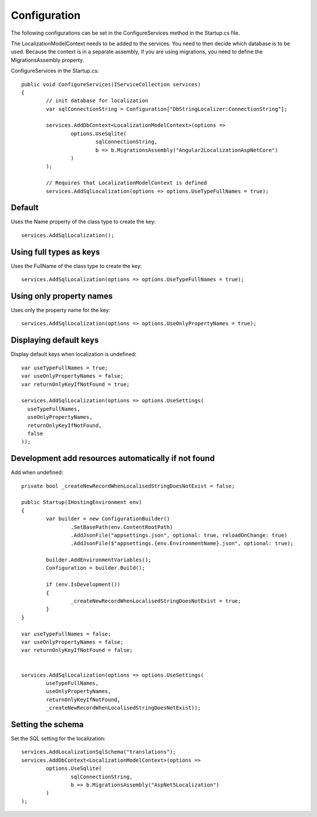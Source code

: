 Configuration 
=======================================

The following configurations can be set in the ConfigureServices method in the Startup.cs file.

.. highlight:: csharp

The LocalizationModelContext needs to be added to the services. You need to then decide which database is to be used. Because the context is in a separate assembly, if you are using migrations, you need to define the MigrationsAssembly property.

ConfigureServices in the Startup.cs::

	public void ConfigureServices(IServiceCollection services)
	{
		// init database for localization
		var sqlConnectionString = Configuration["DbStringLocalizer:ConnectionString"];

		services.AddDbContext<LocalizationModelContext>(options =>
			options.UseSqlite(
				sqlConnectionString,
				b => b.MigrationsAssembly("Angular2LocalizationAspNetCore")
			)
		);

		// Requires that LocalizationModelContext is defined
		services.AddSqlLocalization(options => options.UseTypeFullNames = true);


Default
-----------------------

.. highlight:: csharp

Uses the Name property of the class type to create the key::

	services.AddSqlLocalization();


Using full types as keys
-----------------------

.. highlight:: csharp

Uses the FullName of the class type to create the key::

	services.AddSqlLocalization(options => options.UseTypeFullNames = true);


Using only property names
-----------------------

.. highlight:: csharp

Uses only the property name for the key::

	services.AddSqlLocalization(options => options.UseOnlyPropertyNames = true);


Displaying default keys
-----------------------

.. highlight:: csharp

Display default keys when localization is undefined::

	var useTypeFullNames = true;
	var useOnlyPropertyNames = false;
	var returnOnlyKeyIfNotFound = true;

	services.AddSqlLocalization(options => options.UseSettings(
	  useTypeFullNames, 
	  useOnlyPropertyNames, 
	  returnOnlyKeyIfNotFound,
	  false
	));

Development add resources automatically if not found
-----------------------

.. highlight:: csharp

Add when undefined::

	private bool _createNewRecordWhenLocalisedStringDoesNotExist = false;

	public Startup(IHostingEnvironment env)
	{
		var builder = new ConfigurationBuilder()
			.SetBasePath(env.ContentRootPath)
			.AddJsonFile("appsettings.json", optional: true, reloadOnChange: true)
			.AddJsonFile($"appsettings.{env.EnvironmentName}.json", optional: true);

		builder.AddEnvironmentVariables();
		Configuration = builder.Build();

		if (env.IsDevelopment())
		{
			_createNewRecordWhenLocalisedStringDoesNotExist = true;
		}
	}
	
	var useTypeFullNames = false;
	var useOnlyPropertyNames = false;
	var returnOnlyKeyIfNotFound = false;


	services.AddSqlLocalization(options => options.UseSettings(
		useTypeFullNames, 
		useOnlyPropertyNames, 
		returnOnlyKeyIfNotFound,
		_createNewRecordWhenLocalisedStringDoesNotExist));

	

Setting the schema
-----------------------

.. highlight:: csharp

Set the SQL setting for the localization::

	services.AddLocalizationSqlSchema("translations");
	services.AddDbContext<LocalizationModelContext>(options =>
		options.UseSqlite(
			sqlConnectionString,
			b => b.MigrationsAssembly("AspNet5Localization")
		)
	);

